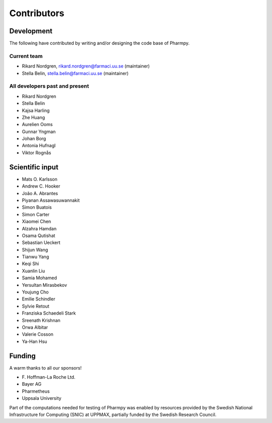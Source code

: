 .. _AUTHORS:

Contributors
============

Development
~~~~~~~~~~~

The following have contributed by writing and/or designing the code base of Pharmpy.

Current team
------------

* Rikard Nordgren, rikard.nordgren@farmaci.uu.se (maintainer)
* Stella Belin, stella.belin@farmaci.uu.se (maintainer)

All developers past and present
-------------------------------

* Rikard Nordgren
* Stella Belin
* Kajsa Harling
* Zhe Huang
* Aurelien Ooms
* Gunnar Yngman
* Johan Borg
* Antonia Hufnagl
* Viktor Rognås

Scientific input
~~~~~~~~~~~~~~~~

* Mats O. Karlsson
* Andrew C. Hooker
* João A. Abrantes
* Piyanan Assawasuwannakit
* Simon Buatois
* Simon Carter
* Xiaomei Chen
* Alzahra Hamdan
* Osama Qutishat
* Sebastian Ueckert
* Shijun Wang
* Tianwu Yang
* Keqi Shi
* Xuanlin Liu
* Samia Mohamed
* Yersultan Mirasbekov
* Youjung Cho
* Emilie Schindler
* Sylvie Retout
* Franziska Schaedeli Stark
* Sreenath Krishnan
* Orwa Albitar
* Valerie Cosson
* Ya-Han Hsu

Funding
~~~~~~~

A warm thanks to all our sponsors!

*  F\. Hoffman-La Roche Ltd.
*  Bayer AG
*  Pharmetheus
*  Uppsala University

Part of the computations needed for testing of Pharmpy was enabled by resources provided by the Swedish National Infrastructure for Computing (SNIC) at UPPMAX, partially funded by the Swedish Research Council.
